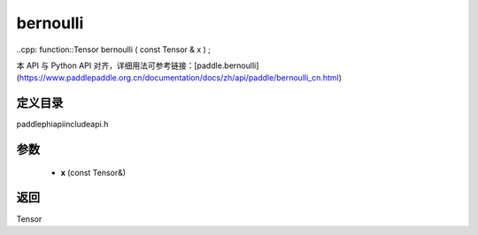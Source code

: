 .. _cn_api_paddle_experimental_bernoulli:

bernoulli
-------------------------------

..cpp: function::Tensor bernoulli ( const Tensor & x ) ;


本 API 与 Python API 对齐，详细用法可参考链接：[paddle.bernoulli](https://www.paddlepaddle.org.cn/documentation/docs/zh/api/paddle/bernoulli_cn.html)

定义目录
:::::::::::::::::::::
paddle\phi\api\include\api.h

参数
:::::::::::::::::::::
	- **x** (const Tensor&)

返回
:::::::::::::::::::::
Tensor
